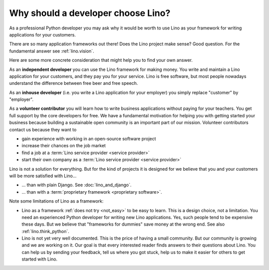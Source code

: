 .. _lino.dev.why:

====================================
Why should a developer choose Lino?
====================================

As a professional Python developer you may ask why it would be worth to use Lino
as your framework for writing applications for your customers.

There are so many application frameworks out there!  Does the Lino project make
sense? Good question. For the fundamental answer see :ref:`lino.vision`.

Here are some more concrete consideration that might help you to find your own
answer.

As an **independent developer** you can use the Lino framework for making
money. You write and maintain a Lino application for your customers, and they
pay you for your service. Lino is free software, but most people nowadays
understand the difference between free beer and free speech.

As an **inhouse developer** (i.e. you write a Lino application for your
employer) you simply replace "customer" by "employer".

As a **volunteer contributor** you will learn how to write business applications
without paying for your teachers.  You get full support by the core developers
for free.  We have a fundamental motivation for helping you with getting started
your business because building a sustainable open community is an important part
of our mission. Volunteer contributors contact us because they want to

- gain experience with working in an open-source software project
- increase their chances on the job market
- find a job at a :term:`Lino service provider <service provider>`
- start their own company as a :term:`Lino service provider <service provider>`

Lino is not a solution for everything. But for the kind of projects it is
designed for we believe that you and your customers will be more satisfied with
Lino...

- ... than with plain Django. See :doc:`lino_and_django`.

- ... than with a :term:`proprietary framework <proprietary software>`.

Note some limitations of Lino as a framework:

- Lino as a framework :ref:`does not try <not_easy>` to be easy to
  learn. This is a design choice, not a limitation.  You need an
  experienced Python developer for writing new Lino applications.
  Yes, such people tend to be expensive these days.
  But we believe that "frameworks for dummies" save money at the wrong
  end.  See also :ref:`lino.think_python`.

- Lino is not yet very well documented. This is the price of having a small
  community.
  But our community is growing and we are working on it.
  Our goal is that every interested reader finds answers to their
  questions about Lino.  You can help us by sending your feedback,
  tell us where you got stuck, help us to make it easier for others to
  get started with Lino.
